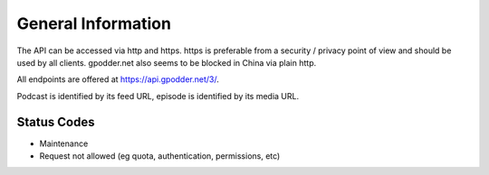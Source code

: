 General Information
===================

The API can be accessed via http and https. https is preferable from a security
/ privacy point of view and should be used by all clients. gpodder.net also
seems to be blocked in China via plain http.

All endpoints are offered at https://api.gpodder.net/3/.


Podcast is identified by its feed URL, episode is identified by its media URL.


Status Codes
------------

* Maintenance
* Request not allowed (eg quota, authentication, permissions, etc)
